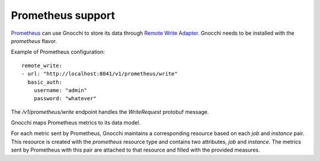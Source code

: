====================
 Prometheus support
====================

`Prometheus`_ can use Gnocchi to store its data through `Remote Write
Adapter`_. Gnocchi needs to be installed with the `prometheus` flavor.

Example of Prometheus configuration::

  remote_write:
  - url: "http://localhost:8041/v1/prometheus/write"
    basic_auth:
      username: "admin"
      password: "whatever"


The `/v1/prometheus/write` endpoint handles the `WriteRequest` protobuf
message.

Gnocchi maps Prometheus metrics to its data model.

For each metric sent by Prometheus, Gnocchi maintains a corresponding resource
based on each `job` and `instance` pair. This resource is created with the
`prometheus` resource type and contains two attributes, `job` and `instance`.
The metrics sent by Prometheus with this pair are attached to that resource and
filled with the provided measures.

.. _`Prometheus`: https://prometheus.io/
.. _`Remote Write Adapter`: https://prometheus.io/docs/operating/configuration/#<remote_write>
